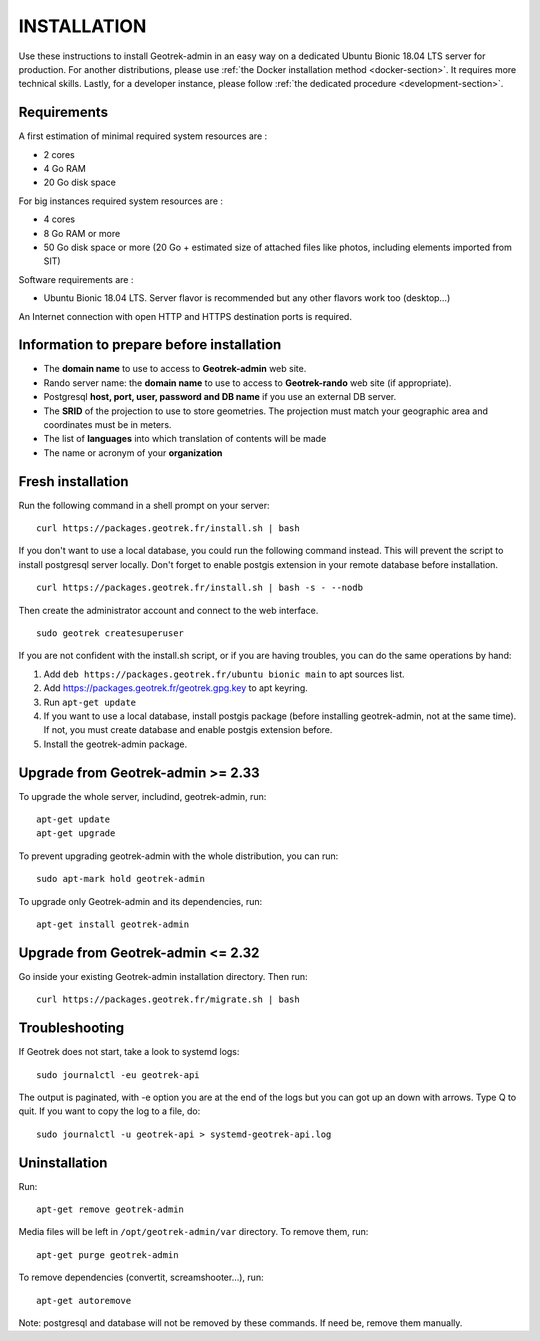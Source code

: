 ============
INSTALLATION
============

Use these instructions to install Geotrek-admin in an easy way on a dedicated Ubuntu Bionic 18.04 LTS server for production.
For another distributions, please use :ref:`the Docker installation method <docker-section>`. It requires more technical skills.
Lastly, for a developer instance, please follow :ref:`the dedicated procedure <development-section>`.


Requirements
------------

A first estimation of minimal required system resources are :

* 2 cores
* 4 Go RAM
* 20 Go disk space

For big instances required system resources are :

* 4 cores
* 8 Go RAM or more
* 50 Go disk space or more (20 Go + estimated size of attached files like photos, including elements imported from SIT)

Software requirements are :

* Ubuntu Bionic 18.04 LTS. Server flavor is recommended but any other flavors work too (desktop…)

An Internet connection with open HTTP and HTTPS destination ports is required.


Information to prepare before installation
------------------------------------------

* The **domain name** to use to access to **Geotrek-admin** web site.
* Rando server name: the **domain name** to use to access to **Geotrek-rando** web site (if appropriate).
* Postgresql **host, port, user, password and DB name** if you use an external DB server.
* The **SRID** of the projection to use to store geometries. The projection must match your geographic area and coordinates must be in meters.
* The list of **languages** into which translation of contents will be made
* The name or acronym of your **organization**


Fresh installation
------------------

Run the following command in a shell prompt on your server:

::

   curl https://packages.geotrek.fr/install.sh | bash

If you don't want to use a local database, you could run the following command instead.
This will prevent the script to install postgresql server locally.
Don't forget to enable postgis extension in your remote database before installation.

::

   curl https://packages.geotrek.fr/install.sh | bash -s - --nodb

Then create the administrator account and connect to the web interface.

::

   sudo geotrek createsuperuser

If you are not confident with the install.sh script, or if you are having troubles, you can do the same operations by hand:

1. Add ``deb https://packages.geotrek.fr/ubuntu bionic main`` to apt sources list.
2. Add https://packages.geotrek.fr/geotrek.gpg.key to apt keyring.
3. Run ``apt-get update``
4. If you want to use a local database, install postgis package (before installing geotrek-admin, not at the same time).
   If not, you must create database and enable postgis extension before.
5. Install the geotrek-admin package.


Upgrade from Geotrek-admin >= 2.33
----------------------------------

To upgrade the whole server, includind, geotrek-admin, run:

::

   apt-get update
   apt-get upgrade

To prevent upgrading geotrek-admin with the whole distribution, you can run:

::

   sudo apt-mark hold geotrek-admin

To upgrade only Geotrek-admin and its dependencies, run:

::

   apt-get install geotrek-admin


Upgrade from Geotrek-admin <= 2.32
----------------------------------

Go inside your existing Geotrek-admin installation directory. Then run:

::

   curl https://packages.geotrek.fr/migrate.sh | bash


Troubleshooting
---------------

If Geotrek does not start, take a look to systemd logs:

::

   sudo journalctl -eu geotrek-api

The output is paginated, with -e option you are at the end of the logs but you can got up an down with arrows.
Type Q to quit. If you want to copy the log to a file, do:

::

   sudo journalctl -u geotrek-api > systemd-geotrek-api.log


Uninstallation
--------------

Run:

::

   apt-get remove geotrek-admin

Media files will be left in ``/opt/geotrek-admin/var`` directory. To remove them, run:

::

   apt-get purge geotrek-admin

To remove dependencies (convertit, screamshooter…), run:

::

   apt-get autoremove

Note: postgresql and database will not be removed by these commands. If need be, remove them manually.
